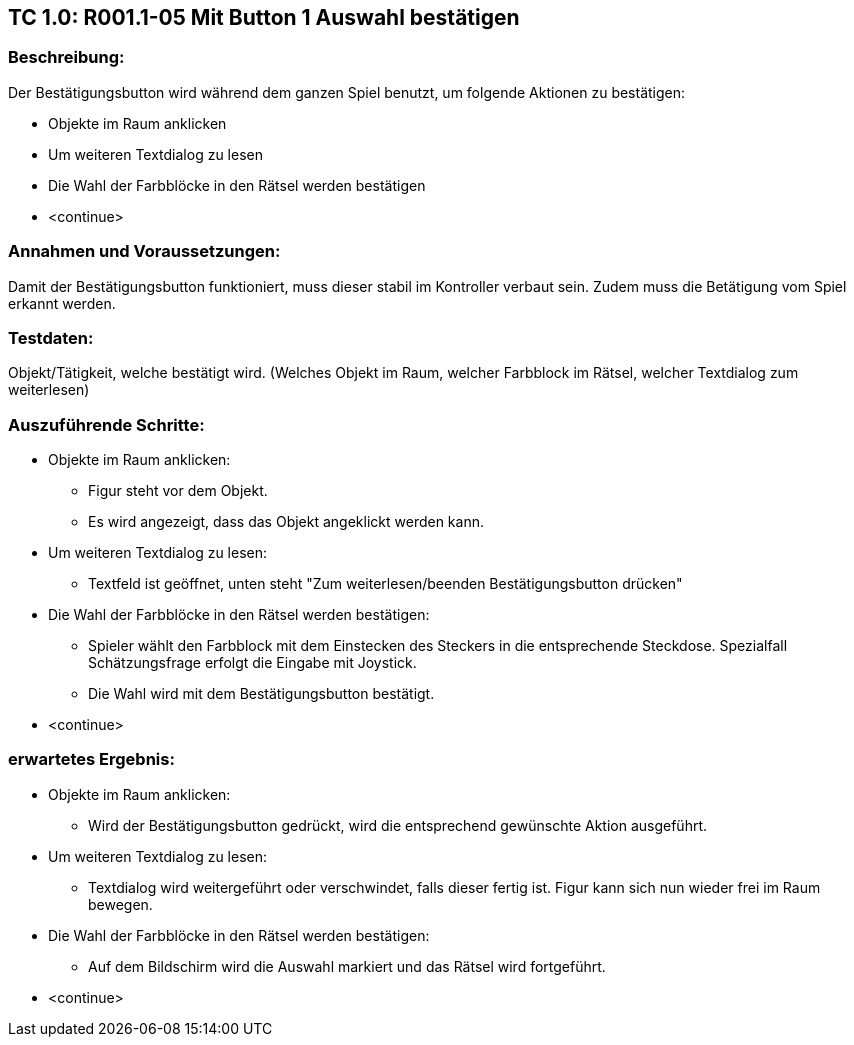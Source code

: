 == TC 1.0: R001.1-05 Mit Button 1 Auswahl bestätigen ==

=== Beschreibung: === 
Der Bestätigungsbutton wird während dem ganzen Spiel benutzt, um folgende Aktionen zu bestätigen: +

    * Objekte im Raum anklicken
    * Um weiteren Textdialog zu lesen 
    * Die Wahl der Farbblöcke in den Rätsel werden bestätigen
    * <continue> 

=== Annahmen und Voraussetzungen: === 
Damit der Bestätigungsbutton funktioniert, muss dieser stabil im Kontroller verbaut sein. Zudem muss die Betätigung vom Spiel erkannt werden. 

=== Testdaten: ===
Objekt/Tätigkeit, welche bestätigt wird. (Welches Objekt im Raum, welcher Farbblock im Rätsel, welcher Textdialog zum weiterlesen)

=== Auszuführende Schritte: ===
    
    * Objekte im Raum anklicken:
        ** Figur steht vor dem Objekt. 
        ** Es wird angezeigt, dass das Objekt angeklickt werden kann.

    * Um weiteren Textdialog zu lesen:
        ** Textfeld ist geöffnet, unten steht "Zum weiterlesen/beenden Bestätigungsbutton drücken"

    * Die Wahl der Farbblöcke in den Rätsel werden bestätigen:
        ** Spieler wählt den Farbblock mit dem Einstecken des Steckers in die entsprechende Steckdose. Spezialfall Schätzungsfrage erfolgt die Eingabe mit Joystick.
        ** Die Wahl wird mit dem Bestätigungsbutton bestätigt.  

    * <continue> 

=== erwartetes Ergebnis: === 

    * Objekte im Raum anklicken: + 
    ** Wird der Bestätigungsbutton gedrückt, wird die entsprechend gewünschte Aktion ausgeführt.

    * Um weiteren Textdialog zu lesen: +
    ** Textdialog wird weitergeführt oder verschwindet, falls dieser fertig ist. Figur kann sich nun wieder frei im Raum bewegen.

    * Die Wahl der Farbblöcke in den Rätsel werden bestätigen: +
    ** Auf dem Bildschirm wird die Auswahl markiert und das Rätsel wird fortgeführt.

    * <continue>